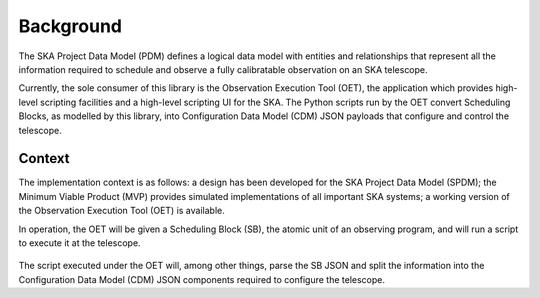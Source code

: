 ==========
Background
==========

The SKA Project Data Model (PDM) defines a logical data model with
entities and relationships that represent all the information required to
schedule and observe a fully calibratable observation on an SKA telescope.

Currently, the sole consumer of this library is the Observation Execution
Tool (OET), the application which provides high-level scripting facilities
and a high-level scripting UI for the SKA. The Python scripts run by the OET
convert Scheduling Blocks, as modelled by this library, into Configuration
Data Model (CDM) JSON payloads that configure and control the telescope.

Context
=======

The implementation context is as follows: a design has been developed for
the SKA Project Data Model (SPDM); the Minimum Viable Product (MVP) provides
simulated implementations of all important SKA systems; a working
version of the Observation Execution Tool (OET) is available.

In operation, the OET will be given a Scheduling Block (SB), the atomic
unit of an observing program, and will run a script to execute it at the
telescope.

.. figure:: _static/img/SPDM_design.png

The script executed under the OET will, among other things, parse the SB
JSON and split the information into the Configuration Data Model (CDM)
JSON components required to configure the telescope.
